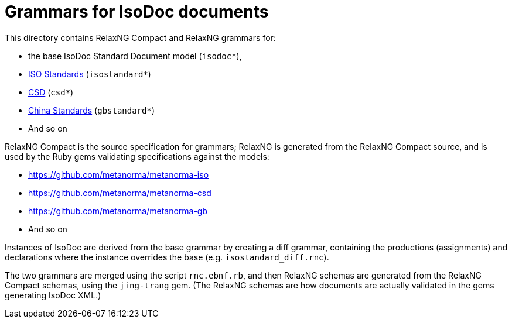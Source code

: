 = Grammars for IsoDoc documents

This directory contains RelaxNG Compact and RelaxNG grammars for:

* the base IsoDoc Standard Document model (`isodoc*`),
* https://github.com/metanorma/isodoc[ISO Standards] (`isostandard*`)
* https://github.com/metanorma/metanorma-model-csd[CSD] (`csd*`)
* https://github.com/metanorma/metanorma-model-gb[China Standards] (`gbstandard*`)
* And so on

RelaxNG Compact is the source specification for grammars; RelaxNG is generated
from the RelaxNG Compact source, and is used by the Ruby gems validating
specifications against the models:

* https://github.com/metanorma/metanorma-iso
* https://github.com/metanorma/metanorma-csd
* https://github.com/metanorma/metanorma-gb
* And so on

Instances of IsoDoc are derived from the base grammar by creating a diff
grammar, containing the productions (assignments) and declarations where the
instance overrides the base (e.g. `isostandard_diff.rnc`). 

The two grammars are merged using the script `rnc.ebnf.rb`, and then RelaxNG
schemas are generated from the RelaxNG Compact schemas, using the `jing-trang`
gem. (The RelaxNG schemas are how documents are actually validated in the gems
generating IsoDoc XML.)

